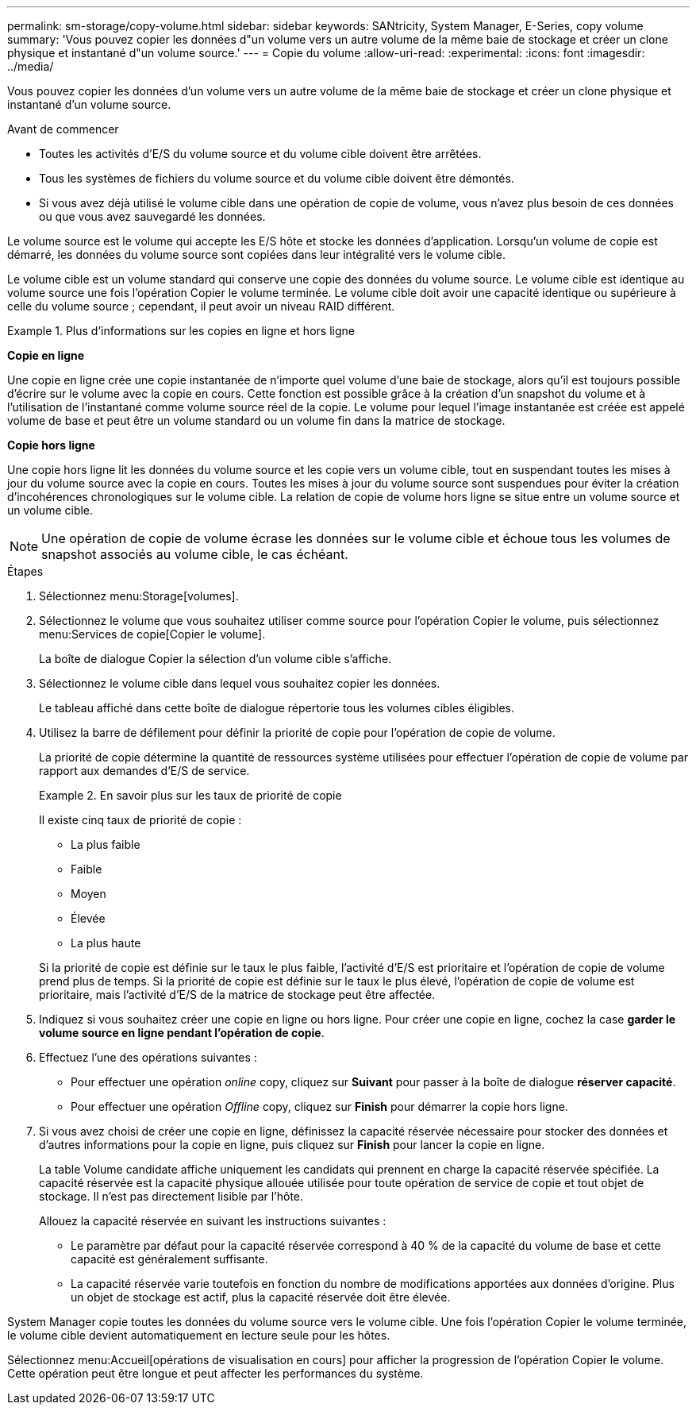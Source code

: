 ---
permalink: sm-storage/copy-volume.html 
sidebar: sidebar 
keywords: SANtricity, System Manager, E-Series, copy volume 
summary: 'Vous pouvez copier les données d"un volume vers un autre volume de la même baie de stockage et créer un clone physique et instantané d"un volume source.' 
---
= Copie du volume
:allow-uri-read: 
:experimental: 
:icons: font
:imagesdir: ../media/


[role="lead"]
Vous pouvez copier les données d'un volume vers un autre volume de la même baie de stockage et créer un clone physique et instantané d'un volume source.

.Avant de commencer
* Toutes les activités d'E/S du volume source et du volume cible doivent être arrêtées.
* Tous les systèmes de fichiers du volume source et du volume cible doivent être démontés.
* Si vous avez déjà utilisé le volume cible dans une opération de copie de volume, vous n'avez plus besoin de ces données ou que vous avez sauvegardé les données.


Le volume source est le volume qui accepte les E/S hôte et stocke les données d'application. Lorsqu'un volume de copie est démarré, les données du volume source sont copiées dans leur intégralité vers le volume cible.

Le volume cible est un volume standard qui conserve une copie des données du volume source. Le volume cible est identique au volume source une fois l'opération Copier le volume terminée. Le volume cible doit avoir une capacité identique ou supérieure à celle du volume source ; cependant, il peut avoir un niveau RAID différent.

.Plus d'informations sur les copies en ligne et hors ligne
====
*Copie en ligne*

Une copie en ligne crée une copie instantanée de n'importe quel volume d'une baie de stockage, alors qu'il est toujours possible d'écrire sur le volume avec la copie en cours. Cette fonction est possible grâce à la création d'un snapshot du volume et à l'utilisation de l'instantané comme volume source réel de la copie. Le volume pour lequel l'image instantanée est créée est appelé volume de base et peut être un volume standard ou un volume fin dans la matrice de stockage.

*Copie hors ligne*

Une copie hors ligne lit les données du volume source et les copie vers un volume cible, tout en suspendant toutes les mises à jour du volume source avec la copie en cours. Toutes les mises à jour du volume source sont suspendues pour éviter la création d'incohérences chronologiques sur le volume cible. La relation de copie de volume hors ligne se situe entre un volume source et un volume cible.

====
[NOTE]
====
Une opération de copie de volume écrase les données sur le volume cible et échoue tous les volumes de snapshot associés au volume cible, le cas échéant.

====
.Étapes
. Sélectionnez menu:Storage[volumes].
. Sélectionnez le volume que vous souhaitez utiliser comme source pour l'opération Copier le volume, puis sélectionnez menu:Services de copie[Copier le volume].
+
La boîte de dialogue Copier la sélection d'un volume cible s'affiche.

. Sélectionnez le volume cible dans lequel vous souhaitez copier les données.
+
Le tableau affiché dans cette boîte de dialogue répertorie tous les volumes cibles éligibles.

. Utilisez la barre de défilement pour définir la priorité de copie pour l'opération de copie de volume.
+
La priorité de copie détermine la quantité de ressources système utilisées pour effectuer l'opération de copie de volume par rapport aux demandes d'E/S de service.

+
.En savoir plus sur les taux de priorité de copie
====
Il existe cinq taux de priorité de copie :

** La plus faible
** Faible
** Moyen
** Élevée
** La plus haute


Si la priorité de copie est définie sur le taux le plus faible, l'activité d'E/S est prioritaire et l'opération de copie de volume prend plus de temps. Si la priorité de copie est définie sur le taux le plus élevé, l'opération de copie de volume est prioritaire, mais l'activité d'E/S de la matrice de stockage peut être affectée.

====
. Indiquez si vous souhaitez créer une copie en ligne ou hors ligne. Pour créer une copie en ligne, cochez la case **garder le volume source en ligne pendant l'opération de copie**.
. Effectuez l'une des opérations suivantes :
+
** Pour effectuer une opération _online_ copy, cliquez sur *Suivant* pour passer à la boîte de dialogue *réserver capacité*.
** Pour effectuer une opération _Offline_ copy, cliquez sur *Finish* pour démarrer la copie hors ligne.


. Si vous avez choisi de créer une copie en ligne, définissez la capacité réservée nécessaire pour stocker des données et d'autres informations pour la copie en ligne, puis cliquez sur *Finish* pour lancer la copie en ligne.
+
La table Volume candidate affiche uniquement les candidats qui prennent en charge la capacité réservée spécifiée. La capacité réservée est la capacité physique allouée utilisée pour toute opération de service de copie et tout objet de stockage. Il n'est pas directement lisible par l'hôte.

+
Allouez la capacité réservée en suivant les instructions suivantes :

+
** Le paramètre par défaut pour la capacité réservée correspond à 40 % de la capacité du volume de base et cette capacité est généralement suffisante.
** La capacité réservée varie toutefois en fonction du nombre de modifications apportées aux données d'origine. Plus un objet de stockage est actif, plus la capacité réservée doit être élevée.




System Manager copie toutes les données du volume source vers le volume cible. Une fois l'opération Copier le volume terminée, le volume cible devient automatiquement en lecture seule pour les hôtes.

Sélectionnez menu:Accueil[opérations de visualisation en cours] pour afficher la progression de l'opération Copier le volume. Cette opération peut être longue et peut affecter les performances du système.
